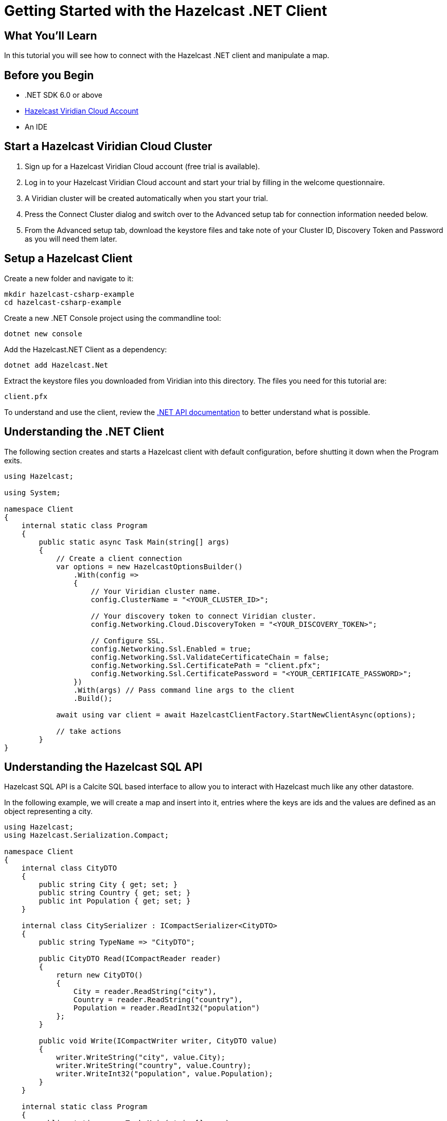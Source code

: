 = Getting Started with the Hazelcast .NET Client
// Add required variables
:page-layout: tutorial
:page-product: platform
:page-categories: Get Started
:page-lang: csharp
:page-enterprise:
:page-est-time: 5-10 mins
:description: In this tutorial you will see how to connect with the Hazelcast .NET client and manipulate a map.

== What You'll Learn

{description}

== Before you Begin

* .NET SDK 6.0 or above
* https://hazelcast.com/products/viridian/[Hazelcast Viridian Cloud Account]
* An IDE

== Start a Hazelcast Viridian Cloud Cluster

1. Sign up for a Hazelcast Viridian Cloud account (free trial is available).
2. Log in to your Hazelcast Viridian Cloud account and start your trial by filling in the welcome questionnaire.
3. A Viridian cluster will be created automatically when you start your trial.
4. Press the Connect Cluster dialog and switch over to the Advanced setup tab for connection information needed below.
5. From the Advanced setup tab, download the keystore files and take note of your Cluster ID, Discovery Token and Password as you will need them later.

== Setup a Hazelcast Client

Create a new folder and navigate to it:

[source]
----
mkdir hazelcast-csharp-example
cd hazelcast-csharp-example
----

Create a new .NET Console project using the commandline tool:

[source]
----
dotnet new console
----

Add the Hazelcast.NET Client as a dependency:

[source]
----
dotnet add Hazelcast.Net
----

Extract the keystore files you downloaded from Viridian into this directory. The files you need for this tutorial are:

[source,bash]
----
client.pfx
----

To understand and use the client, review the https://hazelcast.github.io/hazelcast-csharp-client/versions.html[.NET API documentation] to better understand what is possible.

== Understanding the .NET Client

The following section creates and starts a Hazelcast client with default configuration, before shutting it down when the Program exits.

[source,cs]
----
using Hazelcast;

using System;

namespace Client
{
    internal static class Program
    {
        public static async Task Main(string[] args)
        {
            // Create a client connection            
            var options = new HazelcastOptionsBuilder()
                .With(config =>
                {
                    // Your Viridian cluster name.
                    config.ClusterName = "<YOUR_CLUSTER_ID>";

                    // Your discovery token to connect Viridian cluster.
                    config.Networking.Cloud.DiscoveryToken = "<YOUR_DISCOVERY_TOKEN>";

                    // Configure SSL.
                    config.Networking.Ssl.Enabled = true;
                    config.Networking.Ssl.ValidateCertificateChain = false;
                    config.Networking.Ssl.CertificatePath = "client.pfx";
                    config.Networking.Ssl.CertificatePassword = "<YOUR_CERTIFICATE_PASSWORD>";
                })
                .With(args) // Pass command line args to the client
                .Build();

            await using var client = await HazelcastClientFactory.StartNewClientAsync(options);

            // take actions
        }
}
----

== Understanding the Hazelcast SQL API

Hazelcast SQL API is a Calcite SQL based interface to allow you to interact with Hazelcast much like any other datastore.

In the following example, we will create a map and insert into it, entries where the keys are ids and the values are defined as an object representing a city.

[source,cs]
----
using Hazelcast;
using Hazelcast.Serialization.Compact;

namespace Client
{
    internal class CityDTO
    {
        public string City { get; set; }
        public string Country { get; set; }
        public int Population { get; set; }
    }

    internal class CitySerializer : ICompactSerializer<CityDTO>
    {
        public string TypeName => "CityDTO";

        public CityDTO Read(ICompactReader reader)
        {
            return new CityDTO()
            {
                City = reader.ReadString("city"),
                Country = reader.ReadString("country"),
                Population = reader.ReadInt32("population")
            };
        }

        public void Write(ICompactWriter writer, CityDTO value)
        {
            writer.WriteString("city", value.City);
            writer.WriteString("country", value.Country);
            writer.WriteInt32("population", value.Population);
        }
    }

    internal static class Program
    {
        public static async Task Main(string[] args)
        {
            // Create a client connection
            var options = new HazelcastOptionsBuilder()
                .With(config =>
                {
                    // Your Viridian cluster name.
                    config.ClusterName = "<YOUR_CLUSTER_ID>";

                    // Your discovery token to connect Viridian cluster.
                    config.Networking.Cloud.DiscoveryToken = "<YOUR_DISCOVERY_TOKEN>";

                    // Configure SSL.
                    config.Networking.Ssl.Enabled = true;
                    config.Networking.Ssl.ValidateCertificateChain = false;
                    config.Networking.Ssl.CertificatePath = "client.pfx";
                    config.Networking.Ssl.CertificatePassword = "<YOUR_CERTIFICATE_PASSWORD>";

                    // Register Compact serializer of City class.
                    config.Serialization.Compact.AddSerializer(new CitySerializer());
                })
                .With(args) // Pass command line args to the client
                .Build();

            // Connect to your Hazelcast Cluster
            await using var client = await HazelcastClientFactory.StartNewClientAsync(options);

            // Create a map on the cluster
            await CreateMapping(client);

            // Add some data
            await PopulateCities(client);

            // Output the data
            await FetchCities(client);
        }

        private static async Task CreateMapping(IHazelcastClient client)
        {
            // Mapping is required for your distributed map to be queried over SQL.
            // See: https://docs.hazelcast.com/hazelcast/latest/sql/mapping-to-maps

            Console.Write("\nCreating the mapping...");

            var mappingCommand = @"CREATE OR REPLACE MAPPING
                                    cities (
                                        __key INT,
                                        country VARCHAR,
                                        city VARCHAR,
                                        population INT) TYPE IMAP
                                    OPTIONS (
                                        'keyFormat' = 'int',
                                        'valueFormat' = 'compact',
                                        'valueCompactTypeName' = 'CityDTO')";

            await client.Sql.ExecuteCommandAsync(mappingCommand);

            Console.Write("OK.");
        }

        private static async Task PopulateCities(IHazelcastClient client)
        {
            var deleteQuery = @"DELETE FROM cities";

            var insertQuery = @"INSERT INTO cities
                                (__key, city, country, population) VALUES
                                (1, 'London', 'United Kingdom', 9540576),
                                (2, 'Manchester', 'United Kingdom', 2770434),
                                (3, 'New York', 'United States', 19223191),
                                (4, 'Los Angeles', 'United States', 3985520),
                                (5, 'Istanbul', 'Türkiye', 15636243),
                                (6, 'Ankara', 'Türkiye', 5309690),
                                (7, 'Sao Paulo ', 'Brazil', 22429800)";

            try
            {
                Console.Write("\nInserting data...");
                await client.Sql.ExecuteCommandAsync(deleteQuery);
                await client.Sql.ExecuteCommandAsync(insertQuery);
            }
            catch (Exception ex)
            {
                Console.WriteLine("FAILED. "+ex.ToString());
            }

            Console.Write("OK.");
        }

        private static async Task FetchCities(IHazelcastClient client)
        {
            Console.Write("\nFetching cities...");

            await using var result = await client.Sql.ExecuteQueryAsync("SELECT __key, this FROM cities");
            Console.Write("OK.");
            Console.WriteLine("\n--Results of 'SELECT __key, this FROM cities'");
            Console.WriteLine(String.Format("| {0,4} | {1,20} | {2,20} | {3,15} |","id", "country", "city", "population"));

            await foreach (var row in result)
            {
                var id = row.GetKey<int>();      // Corresponds to '__key'
                var c = row.GetValue<CityDTO>(); // Corresponds to 'this'

                Console.WriteLine(string.Format("| {0,4} | {1,20} | {2,20} | {3,15} |",
                                    id,
                                    c.Country,
                                    c.City,
                                    c.Population));
            }
        }
    }
}
----

The output of this code is given below:

[source,bash]
----
Creating the mapping...OK.
Inserting data...OK.
Fetching cities...OK.
--Results of 'SELECT __key, this FROM cities'
|   id | country              | city                 | population      |
|    2 | United Kingdom       | Manchester           | 2770434         |
|    6 | Türkiye              | Ankara               | 5309690         |
|    1 | United Kingdom       | London               | 9540576         |
|    7 | Brazil               | Sao Paulo            | 22429800        |
|    4 | United States        | Los Angeles          | 3985520         |
|    5 | Türkiye              | Istanbul             | 15636243        |
|    3 | United States        | New York             | 19223191        |
----

NOTE: Ordering of the keys is NOT enforced and results may NOT correspond to insertion order.

== Understanding the Hazelcast Map API

A Hazelcast Map is a distributed key-value store, similar to C# dictionary. You can store key-value pairs in a Hazelcast Map.

In the following example, we will work with map entries where the keys are ids and the values are defined as an object representing a city.

[source,cs]
----
using Hazelcast;

namespace Client
{
    internal static class Program
    {
        public static async Task Main(string[] args)
        {
            // Create a client connection
            var options = new HazelcastOptionsBuilder()
                .With(config =>
                {
                    // Your Viridian cluster name.
                    config.ClusterName = "<YOUR_CLUSTER_ID>";

                    // Your discovery token to connect Viridian cluster.
                    config.Networking.Cloud.DiscoveryToken = "<YOUR_DISCOVERY_TOKEN>";

                    // Configure SSL.
                    config.Networking.Ssl.Enabled = true;
                    config.Networking.Ssl.ValidateCertificateChain = false;
                    config.Networking.Ssl.CertificatePath = "client.pfx";
                    config.Networking.Ssl.CertificatePassword = "<YOUR_CERTIFICATE_PASSWORD>";
                })
                .With(args) // Pass command line args to the client
                .Build();

            await using var client = await HazelcastClientFactory.StartNewClientAsync(options);

            // Create a map on the cluster
            await using var citiesMap = await client.GetMapAsync<int, string>("cities");

            // Add some data
            await citiesMap.PutAsync(1, "London");
            await citiesMap.PutAsync(2, "New York");
            await citiesMap.PutAsync(3, "Tokyo");

            // Output the data
            var entries = citiesMap.GetEntriesAsync();

            foreach (var entry in entries.Result)
            {
                Console.WriteLine($"{entry.Key} -> {entry.Value}");
            }
        }
}
----

Following line returns a map proxy object for the `cities` map:

[source,cs]
----
            // Create a map on the cluster
            await using var citiesMap = await client.GetMapAsync<int, string>("cities");
----

If `cities` doesn't exist, it will be automatically created. All the clients connected to the same cluster will have access to the same map.

With these lines, client adds data to the `cities` map. The first parameter is the key of the entry, the second one is the value.

[source,cs]
----
            // Add some data
            await citiesMap.PutAsync(1, "London");
            await citiesMap.PutAsync(2, "New York");
            await citiesMap.PutAsync(3, "Tokyo");
----

Then, we get the data using the `GetEntriesAsync()` method and iterate over the results.

[source,cs]
----
            // Output the data
            var entries = citiesMap.GetEntriesAsync();

            foreach (var entry in entries.Result)
            {
                Console.WriteLine($"{entry.Key} -> {entry.Value}");
            }
----

The output of this code is given below:

[source,bash]
----
2 -> New York
1 -> London
3 -> Tokyo
----

NOTE: Ordering of the keys is NOT enforced and results may NOT correspond to entry order.


== Summary

In this tutorial, you learned how to get started with the Hazelcast .NET Client and put data into a distributed map. 

== See Also

There are a lot of things that you can do with the .NET Client. For more, such as how you can query a map with predicates and SQL,
check out our https://github.com/hazelcast/hazelcast-csharp-client[.NET Client repository] and our https://hazelcast.github.io/hazelcast-csharp-client/versions.html[.NET API documentation] to better understand what is possible.

If you have any questions, suggestions, or feedback please do not hesitate to reach out to us via https://slack.hazelcast.com/[Hazelcast Community Slack].
Also, please take a look at https://github.com/hazelcast/hazelcast-csharp-client/issues[the issue list] if you would like to contribute to the client.


